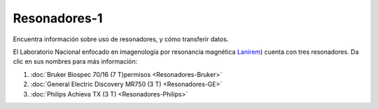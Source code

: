 Resonadores-1
====================


Encuentra información sobre uso de resonadores, y cómo transferir datos.

El Laboratorio Nacional enfocado en imagenología por resonancia magnética  `Lanirem <http://www.lanirem.inb.unam.mx/>`_) cuenta con tres resonadores. Da clic en sus nombres para más información:

1. :doc:`Bruker Biospec 70/16 (7 T)permisos <Resonadores-Bruker>`

2. :doc:`General Electric Discovery MR750 (3 T) <Resonadores-GE>`

3. :doc:`Philips Achieva TX (3 T) <Resonadores-Philips>`

